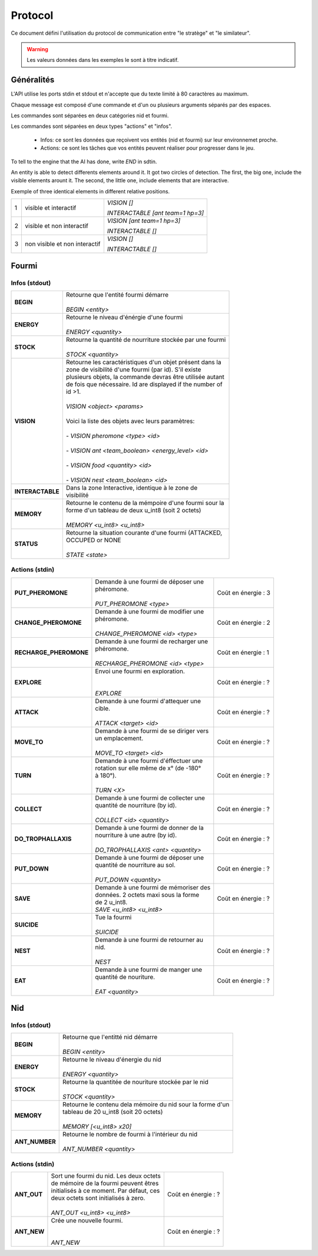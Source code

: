 Protocol
********

Ce document défini l'utilisation du protocol de communication entre "le stratège" et "le similateur".

.. WARNING::
    Les valeurs données dans les exemples le sont à titre indicatif.

Généralités
===========

L'API utilise les ports stdin et stdout et n'accepte que du texte limité à 80 caractères au maximum. 

Chaque message est composé d'une commande et d'un ou plusieurs arguments séparés par des espaces.

Les commandes sont séparées en deux catégories nid et fourmi.

Les commandes sont séparées en deux types "actions" et "infos".

 - Infos: ce sont les données que reçoivent vos entités (nid et fourmi) sur  leur environnemet proche.
 - Actions: ce sont les tâches que vos entités peuvent réaliser pour progresser dans le jeu.

To tell to the engine that the AI has done, write `END` in sdtin.

An entity is able to detect differents elements around it. It got two 
circles of detection. The first, the big one, include the visible elements
arount it. The second, the little one, include elements that are interactive.

Exemple of three identical elements in different relative positions.


.. image:: _static/images/ant.png
   :align: center


= ============== ================================
1 visible et     *VISION []*
  interactif 
                 *INTERACTABLE [ant team=1 hp=3]*
- -------------- --------------------------------
2 visible et non *VISION [ant team=1 hp=3]*
  interactif
                 *INTERACTABLE []*
- -------------- --------------------------------
3 non visible et *VISION []*
  non interactif
                 *INTERACTABLE []*
= ============== ================================


Fourmi
======

Infos (stdout)
--------------

================ ===============================================================
**BEGIN**        | Retourne que l'entité fourmi démarre
                 |
                 | *BEGIN <entity>*                                      
**ENERGY**       | Retourne le niveau d'énérgie d'une fourmi          
                 |
                 | *ENERGY <quantity>*                                   
**STOCK**        | Retourne la quantité de nourriture stockée par une fourmi
                 |
                 | *STOCK <quantity>*
**VISION**       | Retourne les caractéristiques d'un objet présent dans la 
                 | zone de visibilité d'une fourmi (par id). S'il existe 
                 | plusieurs objets, la commande devras être utilisée autant 
                 | de fois que nécessaire. Id are displayed if the number of 
                 | id >1.
                 |
                 | *VISION <object> <params>*
                 |
                 | Voici la liste des objets avec leurs paramètres:
                 |
                 | - *VISION pheromone <type> <id>*
                 |
                 | - *VISION ant <team_boolean> <energy_level> <id>*
                 |
                 | - *VISION food <quantity> <id>*
                 |
                 | - *VISION nest <team_boolean> <id>*
**INTERACTABLE** | Dans la zone Interactive, identique à le zone de 
                 | visibilité
**MEMORY**       | Retourne le contenu de la mémpoire d'une fourmi sour la 
                 | forme d'un tableau de deux u_int8 (soit 2 octets)
                 | 
                 | *MEMORY <u_int8> <u_int8>*
**STATUS**       | Retourne la situation courante d'une fourmi (ATTACKED, 
                 | OCCUPED or NONE
                 |
                 | *STATE <state>* 
================ ===============================================================

Actions (stdin)
---------------

======================= ========================================== =============
**PUT_PHEROMONE**       | Demande à une fourmi de déposer une      Coût en      
                        | phéromone.                               énergie :   3
                        |                                                       
                        | *PUT_PHEROMONE <type>*                                 
**CHANGE_PHEROMONE**    | Demande à une fourmi de modifier une     Coût en      
                        | phéromone.                               énergie :   2
                        |                                                    
                        | *CHANGE_PHEROMONE <id> <type>*                      
**RECHARGE_PHEROMONE**  | Demande à une fourmi de recharger une    Coût en      
                        | phéromone.                               énergie :   1
                        |                                                    
                        | *RECHARGE_PHEROMONE <id> <type>*                    
**EXPLORE**             | Envoi une fourmi en exploration.         Coût en      
                        |                                          énergie :   ?
                        |                                                    
                        | *EXPLORE*                                           
**ATTACK**              | Demande à une fourmi d'attequer une      Coût en      
                        | cible.                                   énergie :   ?
                        |                                                    
                        | *ATTACK <target> <id>*                              
**MOVE_TO**             | Demande à une fourmi de se diriger vers  Coût en      
                        | un emplacement.                          énergie :   ?
                        |                                                    
                        | *MOVE_TO <target> <id>*                 
**TURN**                | Demande à une fourmi d'éffectuer une     Coût en
                        | rotation sur elle même de x° (de -180°   énergie :   ?
                        | à 180°).                                
                        |
                        | *TURN <X>*
**COLLECT**             | Demande à une fourmi de collecter une    Coût en
                        | quantité de nourriture (by id).          énergie :   ?
                        |
                        | *COLLECT <id> <quantity>*
**DO_TROPHALLAXIS**     | Demande à une fourmi de donner de la     Coût en 
                        | nourriture à une autre (by id).          énergie :   ?
                        |
                        | *DO_TROPHALLAXIS <ant> <quantity>*
**PUT_DOWN**            | Demande à une fourmi de déposer une      Coût en
                        | quantité de nourriture au sol.           énergie :   ?
                        |
                        | *PUT_DOWN <quantity>*                   
**SAVE**                | Demande à une fourmi de mémoriser des    Coût en
                        | données. 2 octets maxi sous la forme     énergie :   ?
                        | de 2 u_int8.
                        | *SAVE <u_int8> <u_int8>*
**SUICIDE**             | Tue la fourmi
                        |
                        | *SUICIDE*
**NEST**                | Demande à une fourmi de retourner au     Coût en
                        | nid.                                     énergie :   ?
                        |
                        | *NEST*
**EAT**                 | Demande à une fourmi de manger une       Coût en
                        | quantité de nouriture.                   énergie :   ?
                        |
                        | *EAT <quantity>*
======================= ========================================== =============


Nid
===

Infos (stdout)
--------------

================ ===============================================================
**BEGIN**        | Retourne que l'entitté nid démarre
                 |
                 | *BEGIN <entity>*
**ENERGY**       | Retourne le niveau d'énergie du nid
                 |
                 | *ENERGY <quantity>*
**STOCK**        | Retourne la quantitée de nouriture stockée par le nid
                 |
                 | *STOCK <quantity>*
**MEMORY**       | Retourne le contenu dela mémoire du nid sour la forme d'un
                 | tableau de 20 u_int8 (soit 20 octets)
                 | 
                 | *MEMORY [<u_int8> x20]*
**ANT_NUMBER**   | Retourne le nombre de fourmi à l'intérieur du nid
                 |
                 | *ANT_NUMBER <quantity>*
================ ===============================================================

Actions (stdin)
---------------

======================= ========================================== =============
**ANT_OUT**             | Sort une fourmi du nid. Les deux octets  Coût en 
                        | de mémoire de la fourmi peuvent êtres    énergie :   ?
                        | initialisés à ce moment. Par défaut, ces
                        | deux octets sont initialisés à zero.
                        |
                        | *ANT_OUT <u_int8> <u_int8>*
**ANT_NEW**             | Crée une nouvelle fourmi.                Coût en
                        |                                          énergie :   ?
                        |
                        | *ANT_NEW*
======================= ========================================== =============
